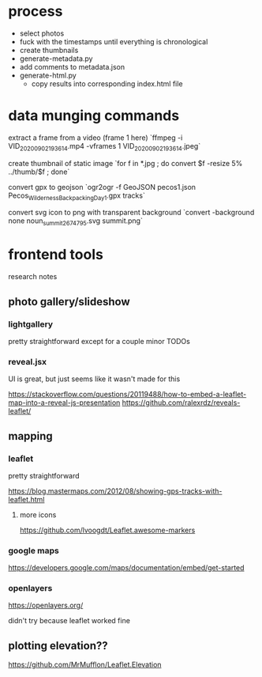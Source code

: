 * process

- select photos
- fuck with the timestamps until everything is chronological
- create thumbnails
- generate-metadata.py
- add comments to metadata.json
- generate-html.py
  - copy results into corresponding index.html file


* data munging commands

extract a frame from a video (frame 1 here)
`ffmpeg -i VID_20200902_193614.mp4 -vframes 1 VID_20200902_193614.jpeg`

create thumbnail of static image
`for f in *.jpg ; do convert $f -resize 5% ../thumb/$f ; done`

convert gpx to geojson
`ogr2ogr -f GeoJSON pecos1.json Pecos_Wilderness_Backpacking_Day_1.gpx  tracks`

convert svg icon to png with transparent background
`convert -background none noun_summit_2674795.svg summit.png`



* frontend tools

research notes

** photo gallery/slideshow

*** lightgallery
pretty straightforward except for a couple minor TODOs

*** reveal.jsx
UI is great, but just seems like it wasn't made for this

https://stackoverflow.com/questions/20119488/how-to-embed-a-leaflet-map-into-a-reveal-js-presentation
https://github.com/ralexrdz/reveals-leaflet/


** mapping

*** leaflet
pretty straightforward

https://blog.mastermaps.com/2012/08/showing-gps-tracks-with-leaflet.html

**** more icons
https://github.com/lvoogdt/Leaflet.awesome-markers

*** google maps
https://developers.google.com/maps/documentation/embed/get-started

*** openlayers
https://openlayers.org/

didn't try because leaflet worked fine

** plotting elevation??

https://github.com/MrMufflon/Leaflet.Elevation
